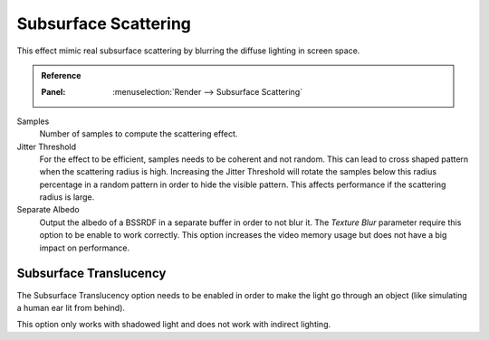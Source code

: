 
*********************
Subsurface Scattering
*********************

This effect mimic real subsurface scattering by blurring the diffuse lighting in screen space.

.. admonition:: Reference
   :class: refbox

   :Panel:     :menuselection:`Render --> Subsurface Scattering`

Samples
   Number of samples to compute the scattering effect.

Jitter Threshold
   For the effect to be efficient, samples needs to be coherent and not random.
   This can lead to cross shaped pattern when the scattering radius is high.
   Increasing the Jitter Threshold will rotate the samples below
   this radius percentage in a random pattern in order to hide the visible pattern.
   This affects performance if the scattering radius is large.

Separate Albedo
   Output the albedo of a BSSRDF in a separate buffer in order to not blur it.
   The *Texture Blur* parameter require this option to be enable to work correctly.
   This option increases the video memory usage but does not have a big impact on performance.


Subsurface Translucency
=======================

The Subsurface Translucency option needs to be enabled in order to make the light go through an object
(like simulating a human ear lit from behind).

This option only works with shadowed light and does not work with indirect lighting.

.. seealso:: :ref:`Limitations <eevee-limitations-sss>`.

